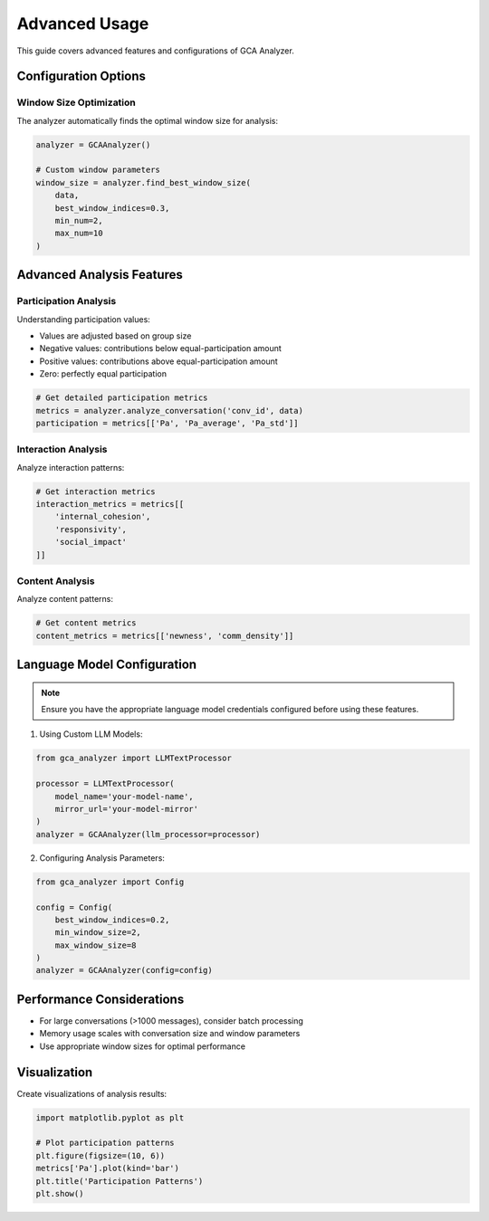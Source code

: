 Advanced Usage
==============

This guide covers advanced features and configurations of GCA Analyzer.

Configuration Options
-------------------

Window Size Optimization
~~~~~~~~~~~~~~~~~~~~~~~

The analyzer automatically finds the optimal window size for analysis:

.. code-block:: python

   analyzer = GCAAnalyzer()
   
   # Custom window parameters
   window_size = analyzer.find_best_window_size(
       data,
       best_window_indices=0.3,
       min_num=2,
       max_num=10
   )

Advanced Analysis Features
------------------------

Participation Analysis
~~~~~~~~~~~~~~~~~~~~~

Understanding participation values:

- Values are adjusted based on group size
- Negative values: contributions below equal-participation amount
- Positive values: contributions above equal-participation amount
- Zero: perfectly equal participation

.. code-block:: python

   # Get detailed participation metrics
   metrics = analyzer.analyze_conversation('conv_id', data)
   participation = metrics[['Pa', 'Pa_average', 'Pa_std']]

Interaction Analysis
~~~~~~~~~~~~~~~~~~~

Analyze interaction patterns:

.. code-block:: python

   # Get interaction metrics
   interaction_metrics = metrics[[
       'internal_cohesion',
       'responsivity',
       'social_impact'
   ]]

Content Analysis
~~~~~~~~~~~~~~~~

Analyze content patterns:

.. code-block:: python

   # Get content metrics
   content_metrics = metrics[['newness', 'comm_density']]

Language Model Configuration
--------------------------

.. note::
   Ensure you have the appropriate language model credentials configured before using these features.

1. Using Custom LLM Models:

.. code-block:: python

   from gca_analyzer import LLMTextProcessor
   
   processor = LLMTextProcessor(
       model_name='your-model-name',
       mirror_url='your-model-mirror'
   )
   analyzer = GCAAnalyzer(llm_processor=processor)

2. Configuring Analysis Parameters:

.. code-block:: python

   from gca_analyzer import Config
   
   config = Config(
       best_window_indices=0.2,
       min_window_size=2,
       max_window_size=8
   )
   analyzer = GCAAnalyzer(config=config)

Performance Considerations
------------------------

* For large conversations (>1000 messages), consider batch processing
* Memory usage scales with conversation size and window parameters
* Use appropriate window sizes for optimal performance

Visualization
------------

Create visualizations of analysis results:

.. code-block:: python

   import matplotlib.pyplot as plt
   
   # Plot participation patterns
   plt.figure(figsize=(10, 6))
   metrics['Pa'].plot(kind='bar')
   plt.title('Participation Patterns')
   plt.show()

